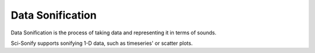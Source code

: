 Data Sonification
=================

Data Sonification is the process of taking data and representing
it in terms of sounds.

Sci-Sonify supports sonifying 1-D data, such as timeseries' or scatter plots.
